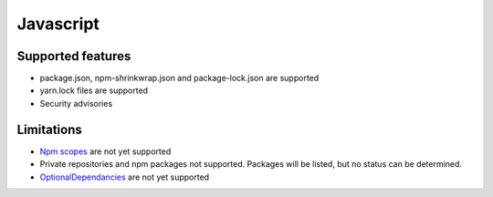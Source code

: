 Javascript
==========

Supported features
------------------

* package.json, npm-shrinkwrap.json and package-lock.json are supported
* yarn.lock files are supported
* Security advisories

Limitations
------------

* `Npm scopes <https://docs.npmjs.com/misc/scope>`_ are not yet supported
* Private repositories and npm packages not supported. Packages will be listed, but no status can be determined.
* `OptionalDependancies <https://docs.npmjs.com/files/package.json#optionaldependencies>`_ are not yet supported

